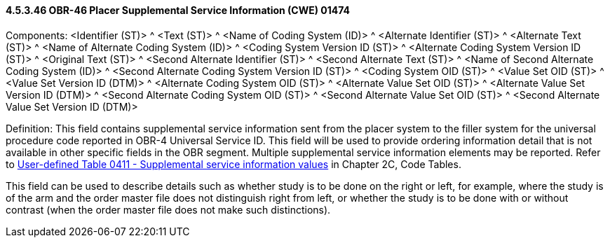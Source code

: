 ==== 4.5.3.46 OBR-46 Placer Supplemental Service Information (CWE) 01474

Components: <Identifier (ST)> ^ <Text (ST)> ^ <Name of Coding System (ID)> ^ <Alternate Identifier (ST)> ^ <Alternate Text (ST)> ^ <Name of Alternate Coding System (ID)> ^ <Coding System Version ID (ST)> ^ <Alternate Coding System Version ID (ST)> ^ <Original Text (ST)> ^ <Second Alternate Identifier (ST)> ^ <Second Alternate Text (ST)> ^ <Name of Second Alternate Coding System (ID)> ^ <Second Alternate Coding System Version ID (ST)> ^ <Coding System OID (ST)> ^ <Value Set OID (ST)> ^ <Value Set Version ID (DTM)> ^ <Alternate Coding System OID (ST)> ^ <Alternate Value Set OID (ST)> ^ <Alternate Value Set Version ID (DTM)> ^ <Second Alternate Coding System OID (ST)> ^ <Second Alternate Value Set OID (ST)> ^ <Second Alternate Value Set Version ID (DTM)>

Definition: This field contains supplemental service information sent from the placer system to the filler system for the universal procedure code reported in OBR-4 Universal Service ID. This field will be used to provide ordering information detail that is not available in other specific fields in the OBR segment. Multiple supplemental service information elements may be reported. Refer to file:///E:\V2\v2.9%20final%20Nov%20from%20Frank\V29_CH02C_Tables.docx#HL70411[User-defined Table 0411 - Supplemental service information values] in Chapter 2C, Code Tables.

This field can be used to describe details such as whether study is to be done on the right or left, for example, where the study is of the arm and the order master file does not distinguish right from left, or whether the study is to be done with or without contrast (when the order master file does not make such distinctions).

